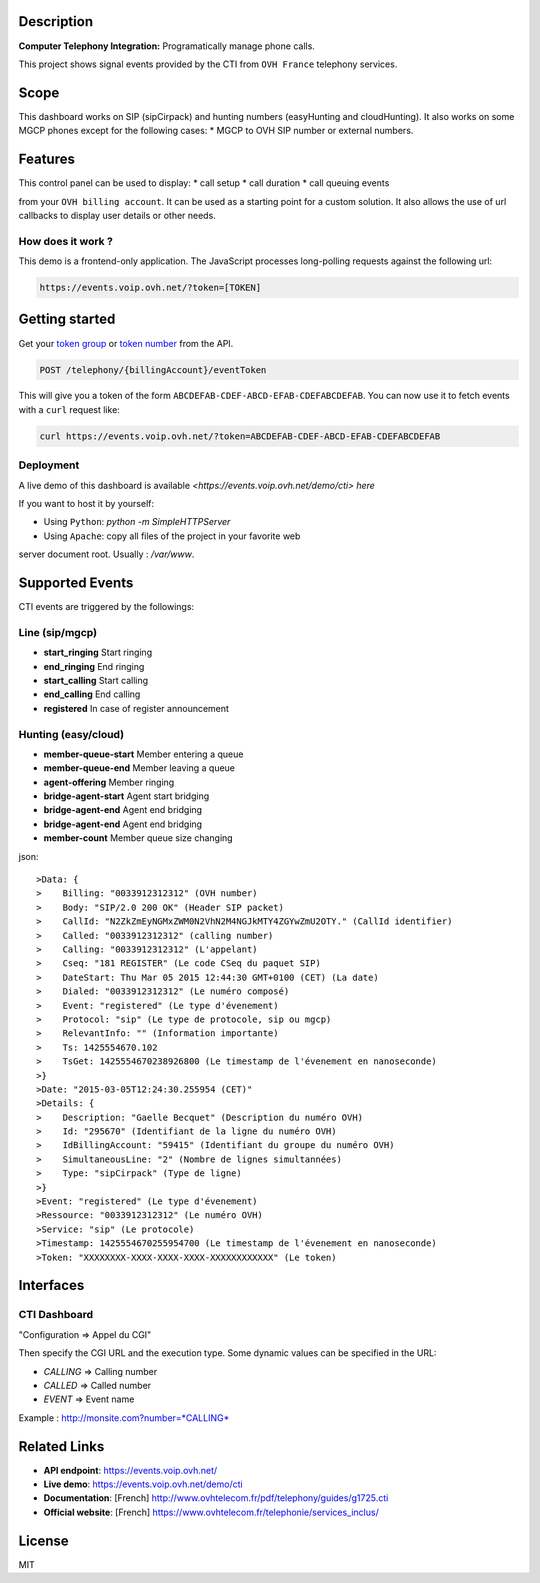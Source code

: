 Description
===========

**Computer Telephony Integration:** Programatically manage phone calls.

This project shows signal events provided by the CTI from ``OVH France`` telephony services.

.. image:: https://github.com/ovh/telephony-example-cti-dashboard/raw/master/img/sample.jpg
           :alt: Telephony CTI Dashboard
           :target: https://www.ovhtelecom.fr/telephonie/services_inclus/cti.xml

Scope
=====

This dashboard works on SIP (sipCirpack) and hunting numbers (easyHunting and cloudHunting). It also works on some MGCP phones except for the following cases:
* MGCP to OVH SIP number or external numbers.

Features
========

This control panel can be used to display:
* call setup
* call duration
* call queuing events

from your ``OVH billing account``. It can be used as a starting point for a custom solution. It also allows the use of url callbacks to display user details or other needs.

How does it work ?
--------------------

This demo is a frontend-only application. The JavaScript processes long-polling requests against the following url:

.. code:: bash

    https://events.voip.ovh.net/?token=[TOKEN]

Getting started
=================

Get your `token group <https://api.ovh.com/console/#/telephony/{billingAccount}/eventToken#POST>`_ or `token number <https://api.ovh.com/console/#/telephony/{billingAccount}/service/{serviceName}/eventToken#POST>`_ from the API.

.. code:: text

    POST /telephony/{billingAccount}/eventToken

This will give you a token of the form ``ABCDEFAB-CDEF-ABCD-EFAB-CDEFABCDEFAB``. You can
now use it to fetch events with a ``curl`` request like:

.. code:: bash

    curl https://events.voip.ovh.net/?token=ABCDEFAB-CDEF-ABCD-EFAB-CDEFABCDEFAB


Deployment
----------

A live demo of this dashboard is available `<https://events.voip.ovh.net/demo/cti> here`

If you want to host it by yourself:

* Using ``Python``: `python -m SimpleHTTPServer`
* Using ``Apache``: copy all files of the project in your favorite web
server document root. Usually : `/var/www`.

Supported Events
================

CTI events are triggered by the followings:

Line (sip/mgcp)
---------------

- **start_ringing** Start ringing
- **end_ringing** End ringing
- **start_calling** Start calling
- **end_calling** End calling
- **registered** In case of register announcement

Hunting (easy/cloud)
--------------------

- **member-queue-start** Member entering a queue
- **member-queue-end** Member leaving a queue
- **agent-offering** Member ringing
- **bridge-agent-start** Agent start bridging
- **bridge-agent-end** Agent end bridging
- **bridge-agent-end** Agent end bridging
- **member-count** Member queue size changing

json::

>Data: {
>    Billing: "0033912312312" (OVH number)
>    Body: "SIP/2.0 200 OK" (Header SIP packet)
>    CallId: "N2ZkZmEyNGMxZWM0N2VhN2M4NGJkMTY4ZGYwZmU2OTY." (CallId identifier)
>    Called: "0033912312312" (calling number)
>    Calling: "0033912312312" (L'appelant)
>    Cseq: "181 REGISTER" (Le code CSeq du paquet SIP)
>    DateStart: Thu Mar 05 2015 12:44:30 GMT+0100 (CET) (La date)
>    Dialed: "0033912312312" (Le numéro composé)
>    Event: "registered" (Le type d'évenement)
>    Protocol: "sip" (Le type de protocole, sip ou mgcp)
>    RelevantInfo: "" (Information importante)
>    Ts: 1425554670.102
>    TsGet: 1425554670238926800 (Le timestamp de l'évenement en nanoseconde)
>}
>Date: "2015-03-05T12:24:30.255954 (CET)"
>Details: {
>    Description: "Gaelle Becquet" (Description du numéro OVH)
>    Id: "295670" (Identifiant de la ligne du numéro OVH)
>    IdBillingAccount: "59415" (Identifiant du groupe du numéro OVH)
>    SimultaneousLine: "2" (Nombre de lignes simultannées)
>    Type: "sipCirpack" (Type de ligne)
>}
>Event: "registered" (Le type d'évenement)
>Ressource: "0033912312312" (Le numéro OVH)
>Service: "sip" (Le protocole)
>Timestamp: 1425554670255954700 (Le timestamp de l'évenement en nanoseconde)
>Token: "XXXXXXXX-XXXX-XXXX-XXXX-XXXXXXXXXXXX" (Le token)


Interfaces
==========

CTI Dashboard
--------------

"Configuration => Appel du CGI"

Then specify the CGI URL and the execution type. Some dynamic values can be specified in the URL:

* *CALLING* => Calling number
* *CALLED* => Called number
* *EVENT* => Event name

Example : http://monsite.com?number=*CALLING*

Related Links
=============

* **API endpoint**: https://events.voip.ovh.net/
* **Live demo**: https://events.voip.ovh.net/demo/cti
* **Documentation**: [French] http://www.ovhtelecom.fr/pdf/telephony/guides/g1725.cti
* **Official website**: [French] https://www.ovhtelecom.fr/telephonie/services_inclus/

License
=======

MIT
